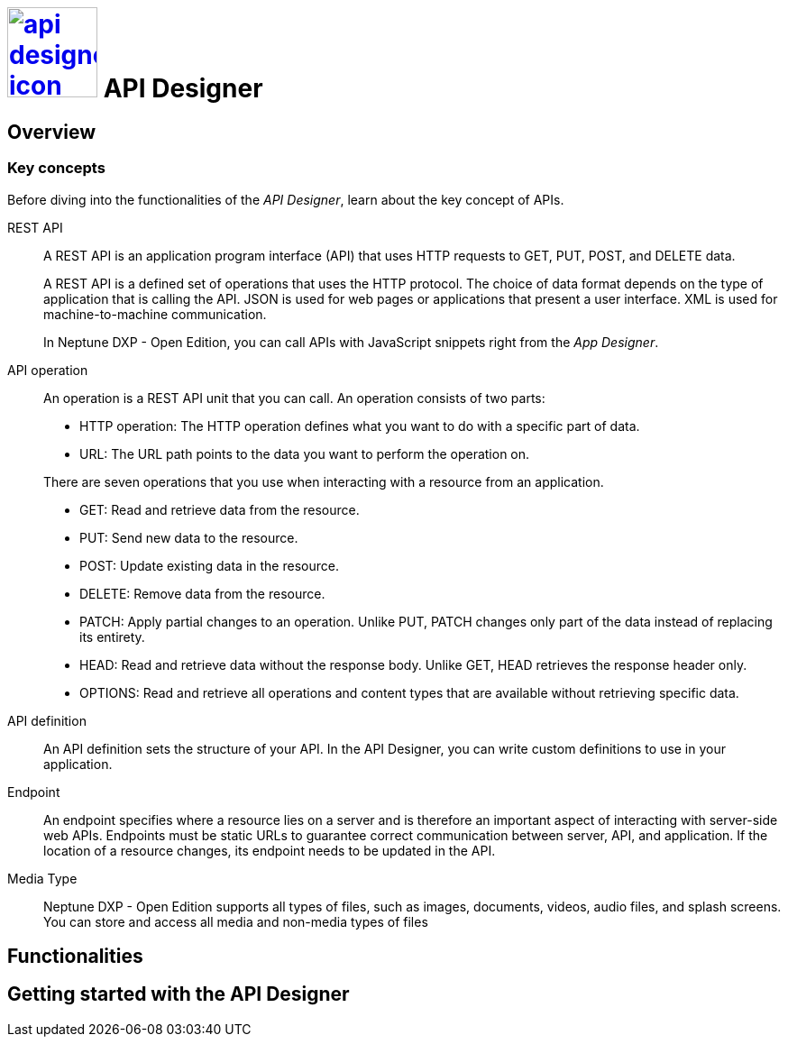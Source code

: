 = image:api-designer-icon.png[width=100,link="api-designer-icon.png"] API Designer

//Helle@Helle: add partials>intro from api-designer.adoc

//With the __API Designer__ you create and configure API definitions.
//You can easily define and update APIs at any stage of designing.

//The __API Designer__ makes APIs reusable for many applications by just adding that API to the application attributes.



== Overview

=== Key concepts
//Helle@parson: rename?

Before diving into the functionalities of the _API Designer_, learn about the key concept of APIs.

REST API:: A REST API is an application program interface (API) that uses HTTP requests to GET, PUT, POST, and DELETE data.
+
A REST API is a defined set of operations that uses the HTTP protocol. The choice of data format depends on the type of application that is calling the API. JSON is used for web pages or applications that present a user interface. XML is used for machine-to-machine communication.
+
In Neptune DXP - Open Edition, you can call APIs with JavaScript snippets right from the _App Designer_.

API operation:: An operation is a REST API unit that you can call. An operation consists of two parts:
+
* HTTP operation: The HTTP operation defines what you want to do with a specific part of data.
* URL: The URL path points to the data you want to perform the operation on.

+
There are seven operations that you use when interacting with a resource from an application.

* GET: Read and retrieve data from the resource.
* PUT: Send new data to the resource.
* POST: Update existing data in the resource.
* DELETE: Remove data from the resource.
* PATCH: Apply partial changes to an operation. Unlike PUT, PATCH changes only part of the data instead of replacing its entirety.
* HEAD: Read and retrieve data without the response body. Unlike GET, HEAD retrieves the response header only.
* OPTIONS: Read and retrieve all operations and content types that are available without retrieving specific data.

API definition:: An API definition sets the structure of your API. In the API Designer, you can write custom definitions to use in your application.

Endpoint:: An endpoint specifies where a resource lies on a server and is therefore an important aspect of interacting with server-side web APIs. Endpoints must be static URLs to guarantee correct communication between server, API, and application. If the location of a resource changes, its endpoint needs to be updated in the API.
//Helle@Neptune: interpretation, please confirm.

Media Type:: Neptune DXP - Open Edition supports all types of files, such as images, documents, videos, audio files, and splash screens. You can store and access all media and non-media types of files

== Functionalities


== Getting started with the API Designer